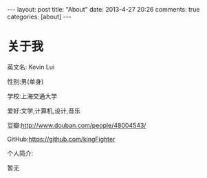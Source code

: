 #+BEGIN_HTML
---
layout: post
title: "About"
date: 2013-4-27 20:26
comments: true
categories: [about]
---
#+END_HTML
#+AUTHOR: Lv Kaiyang(Kevin Lui)
#+KEYWORDS: about
* 关于我
英文名: Kevin Lui

性别:男(单身)

学校:上海交通大学

爱好:文学,计算机,设计,音乐

豆瓣:http://www.douban.com/people/48004543/

GitHub:https://github.com/kingFighter

个人简介:

   暂无


